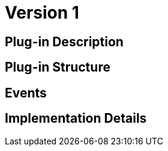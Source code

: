 [[AssetOverBitcoin-AssetBitcoin-BitDubai-V1]]
= Version 1

== Plug-in Description

== Plug-in Structure

== Events

== Implementation Details